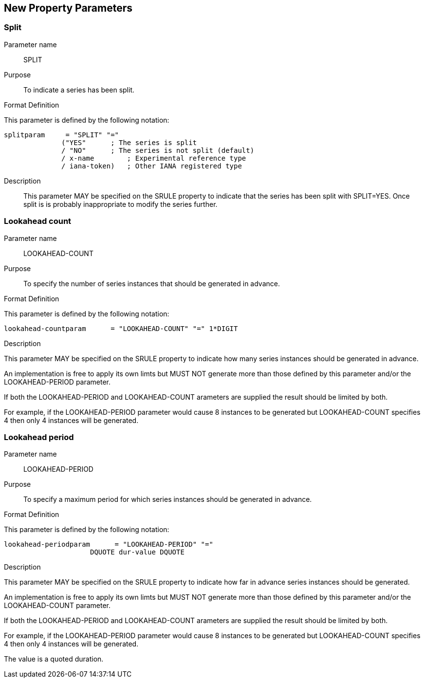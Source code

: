 
== New Property Parameters

[[param-split]]
=== Split

Parameter name:: SPLIT

Purpose:: To indicate a series has been split.

Format Definition::
--
This parameter is defined by the following notation:

[source]
----
splitparam     = "SPLIT" "="
              ("YES"      ; The series is split
              / "NO"      ; The series is not split (default)
              / x-name        ; Experimental reference type
              / iana-token)   ; Other IANA registered type
----
--

Description:: This parameter MAY be specified on the SRULE property
  to indicate that the series has been split with SPLIT=YES.  Once
  split is is probably inappropriate to modify the series further.

[[param-lookahead-count]]
=== Lookahead count

Parameter name:: LOOKAHEAD-COUNT

Purpose:: To specify the number of series instances that should be
  generated in advance.

Format Definition::
--
This parameter is defined by the following notation:

[source]
----
lookahead-countparam      = "LOOKAHEAD-COUNT" "=" 1*DIGIT
----
--

Description::
--
This parameter MAY be specified on the SRULE property
to indicate how many series instances should be generated in
advance.

An implementation is free to apply its own limts but MUST NOT
generate more than those defined by this parameter and/or the
LOOKAHEAD-PERIOD parameter.

If both the LOOKAHEAD-PERIOD and LOOKAHEAD-COUNT arameters are
supplied the result should be limited by both.

For example, if the LOOKAHEAD-PERIOD parameter would cause 8
instances to be generated but LOOKAHEAD-COUNT specifies 4 then
only 4 instances will be generated.
--

[[param-lookahead-period]]
=== Lookahead period

Parameter name:: LOOKAHEAD-PERIOD

Purpose:: To specify a maximum period for which series instances
  should be generated in advance.

Format Definition::
--
This parameter is defined by the following notation:

[source]
----
lookahead-periodparam      = "LOOKAHEAD-PERIOD" "="
                     DQUOTE dur-value DQUOTE
----
--

Description::
--
This parameter MAY be specified on the SRULE property
to indicate how far in advance series instances should be
generated.

An implementation is free to apply its own limts but MUST NOT
generate more than those defined by this parameter and/or the
LOOKAHEAD-COUNT parameter.

If both the LOOKAHEAD-PERIOD and LOOKAHEAD-COUNT arameters are
supplied the result should be limited by both.

For example, if the LOOKAHEAD-PERIOD parameter would cause 8
instances to be generated but LOOKAHEAD-COUNT specifies 4 then
only 4 instances will be generated.

The value is a quoted duration.
--
